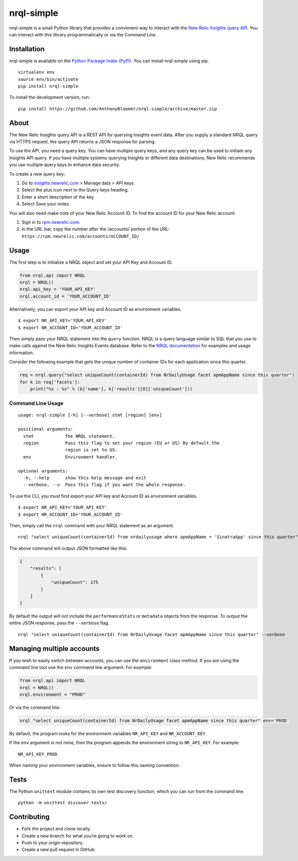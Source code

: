 nrql-simple
===========

|Build Status| |codecov|

nrql-simple is a small Python library that provides a convenient way to
interact with the `New Relic Insights query
API <https://docs.newrelic.com/docs/insights/insights-api/get-data/query-insights-event-data-api>`__.
You can interact with this library programmatically or via the Command
Line.

Installation
------------

nrql-simple is available on the `Python Package Index
(PyPI) <https://pypi.org/project/nrql-simple/>`__. You can install
nrql-simple using pip.

::

   virtualenv env
   source env/bin/activate
   pip install nrql-simple

To install the development version, run:

::

   pip install https://github.com/AnthonyBloomer/nrql-simple/archive/master.zip

About
-----

The New Relic Insights query API is a REST API for querying Insights
event data. After you supply a standard NRQL query via HTTPS request,
the query API returns a JSON response for parsing.

To use the API, you need a query key. You can have multiple query keys,
and any query key can be used to initiate any Insights API query. If you
have multiple systems querying Insights or different data destinations,
New Relic recommends you use multiple query keys to enhance data
security.

To create a new query key:

1. Go to `insights.newrelic.com <https://insights.newrelic.com>`__ >
   Manage data > API keys.
2. Select the plus icon next to the Query keys heading.
3. Enter a short description of the key.
4. Select Save your notes.

You will also need make note of your New Relic Account ID. To find the
account ID for your New Relic account:

1. Sign in to `rpm.newrelic.com <https://rpm.newrelic.com>`__.
2. In the URL bar, copy the number after the /accounts/ portion of the
   URL: ``https://rpm.newrelic.com/accounts/ACCOUNT_ID/``

Usage
-----

The first step is to initialize a NRQL object and set your API Key and
Account ID.

.. code:: python

   from nrql.api import NRQL
   nrql = NRQL()
   nrql.api_key = 'YOUR_API_KEY'
   nrql.account_id = 'YOUR_ACCOUNT_ID'

Alternatively, you can export your API key and Account ID as environment
variables.

::

   $ export NR_API_KEY='YOUR_API_KEY'
   $ export NR_ACCOUNT_ID='YOUR_ACCOUNT_ID'

Then simply pass your NRQL statement into the ``query`` function. NRQL
is a query language similar to SQL that you use to make calls against
the New Relic Insights Events database. Refer to the `NRQL
documentation <https://docs.newrelic.com/docs/insights/nrql-new-relic-query-language/nrql-resources/nrql-syntax-components-functions>`__
for examples and usage information.

Consider the following example that gets the unique number of container
IDs for each application since this quarter.

.. code:: python

   req = nrql.query("select uniqueCount(containerId) from NrDailyUsage facet apmAppName since this quarter")
   for k in req['facets']:
       print("%s : %s" % (k['name'], k['results'][0]['uniqueCount']))

Command Line Usage
~~~~~~~~~~~~~~~~~~

::


   usage: nrql-simple [-h] [--verbose] stmt [region] [env]

   positional arguments:
     stmt            The NRQL statement.
     region          Pass this flag to set your region (EU or US) By default the
                     region is set to US.
     env             Environment handler.

   optional arguments:
     -h, --help      show this help message and exit
     --verbose, --v  Pass this flag if you want the whole response.

To use the CLI, you must first export your API key and Account ID as
environment variables.

::

   $ export NR_API_KEY='YOUR_API_KEY'
   $ export NR_ACCOUNT_ID='YOUR_ACCOUNT_ID'

Then, simply call the ``nrql`` command with your NRQL statement as an
argument.

::

   nrql "select uniqueCount(containerId) from nrdailyusage where apmAppName = 'SinatraApp' since this quarter"

The above command will output JSON formatted like this:

.. code:: json

   {
       "results": [
           {
               "uniqueCount": 175
           }
       ]
   }

By default the output will not include the ``performanceStats`` or
``metadata`` objects from the response. To output the entire JSON
response, pass the ``--verbose`` flag.

::

   nrql "select uniqueCount(containerId) from NrDailyUsage facet apmAppName since this quarter" --verbose

Managing multiple accounts
--------------------------

If you wish to easily switch between accounts, you can use the
``environment`` class method. If you are using the command line tool use
the ``env`` command line argument. For example:

.. code:: python

   from nrql.api import NRQL
   nrql = NRQL()
   nrql.environment = "PROD"

Or via the command line:

.. code:: bash

   nrql "select uniqueCount(containerId) from NrDailyUsage facet apmAppName since this quarter" env='PROD'

By default, the program looks for the environment variables
``NR_API_KEY`` and ``NR_ACCOUNT_KEY``.

If the ``env`` argument is not none, then the program appends the
environment string to ``NR_API_KEY``. For example:

::

   NR_API_KEY_PROD

When naming your environment variables, ensure to follow this naming
convention.

Tests
-----

The Python ``unittest`` module contains its own test discovery function,
which you can run from the command line:

::

    python -m unittest discover tests/

Contributing
------------

-  Fork the project and clone locally.
-  Create a new branch for what you’re going to work on.
-  Push to your origin repository.
-  Create a new pull request in GitHub.

.. |Build Status| image:: https://travis-ci.org/AnthonyBloomer/nrql-simple.svg?branch=master
   :target: https://travis-ci.org/AnthonyBloomer/nrql-simple
.. |codecov| image:: https://codecov.io/gh/AnthonyBloomer/nrql-simple/branch/master/graph/badge.svg
   :target: https://codecov.io/gh/AnthonyBloomer/nrql-simple
